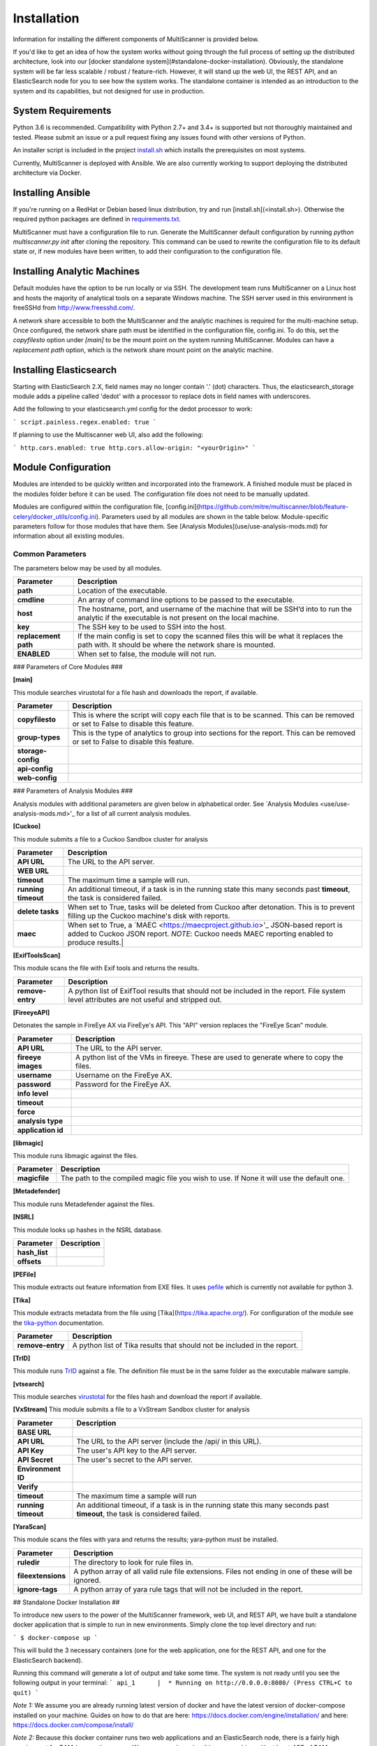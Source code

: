 Installation
============

Information for installing the different components of MultiScanner is provided below.

If you'd like to get an idea of how the system works without going through the full process of setting up the distributed architecture, look into our [docker standalone system](#standalone-docker-installation). Obviously, the standalone system will be far less scalable / robust / feature-rich. However, it will stand up the web UI, the REST API, and an ElasticSearch node for you to see how the system works. The standalone container is intended as an introduction to the system and its capabilities, but not designed for use in production.

System Requirements
-------------------

Python 3.6 is recommended. Compatibility with Python 2.7+ and 3.4+ is supported but not thoroughly maintained and tested. Please submit an issue or a pull request fixing any issues found with other versions of Python.

An installer script is included in the project `install.sh <https://github.com/mitre/multiscanner/blob/feature-celery/install.sh>`_ which
installs the prerequisites on most systems.

Currently, MultiScanner is deployed with Ansible. We are also currently working to support deploying the distributed architecture via Docker. 

Installing Ansible
------------------

If you're running on a RedHat or Debian based linux distribution, try and run
[install.sh](<install.sh>). Otherwise the required python packages are defined in
`requirements.txt <https://github.com/mitre/multiscanner/blob/feature-celery/requirements.txt>`_.

MultiScanner must have a configuration file to run. Generate the MultiScanner default
configuration by running `python multiscanner.py init` after cloning the repository.
This command can be used to rewrite the configuration file to its default state or,
if new modules have been written, to add their configuration to the configuration
file.

Installing Analytic Machines
----------------------------

Default modules have the option to be run locally or via SSH. The development team
runs MultiScanner on a Linux host and hosts the majority of analytical tools on
a separate Windows machine. The SSH server used in this environment is freeSSHd
from `<http://www.freesshd.com/>`_. 

A network share accessible to both the MultiScanner and the analytic machines is
required for the multi-machine setup. Once configured, the network share path must
be identified in the configuration file, config.ini. To do this, set the `copyfilesto`
option under `[main]` to be the mount point on the system running MultiScanner.
Modules can have a `replacement path` option, which is the network share mount point
on the analytic machine.

Installing Elasticsearch
------------------------

Starting with ElasticSearch 2.X, field names may no longer contain '.' (dot) characters. Thus, the elasticsearch_storage module adds a pipeline called 'dedot' with a processor to replace dots in field names with underscores.

Add the following to your elasticsearch.yml config for the dedot processor to work:

```
script.painless.regex.enabled: true
```

If planning to use the Multiscanner web UI, also add the following:

```
http.cors.enabled: true
http.cors.allow-origin: "<yourOrigin>"
```

Module Configuration
--------------------

Modules are intended to be quickly written and incorporated into the framework.
A finished module must be placed in the modules folder before it can be used. The
configuration file does not need to be manually updated.

Modules are configured within the configuration file, [config.ini](https://github.com/mitre/multiscanner/blob/feature-celery/docker_utils/config.ini). Parameters used by all modules are shown in the table below. Module-specific parameters follow for those modules that have them. See [Analysis Modules](use/use-analysis-mods.md) for information about all existing modules.

Common Parameters
^^^^^^^^^^^^^^^^^

The parameters below may be used by all modules.

====================  =============================
Parameter             Description
====================  =============================
**path**              Location of the executable.
**cmdline**           An array of command line options to be passed to the executable.
**host**              The hostname, port, and username of the machine that will be SSH’d into to run the analytic if the executable is not present on the local machine.
**key**               The SSH key to be used to SSH into the host.
**replacement path**  If the main config is set to copy the scanned files this will be what it replaces the path with. It should be where the network share is mounted. 
**ENABLED**           When set to false, the module will not run.
====================  =============================

### Parameters of Core Modules ###

**[main]**  

This module searches virustotal for a file hash and downloads the report, if available.

====================  =============================
Parameter             Description
====================  =============================
**copyfilesto**       This is where the script will copy each file that is to be scanned. This can be removed or set to False to disable this feature.
**group-types**       This is the type of analytics to group into sections for the report. This can be removed or set to False to disable this feature.
**storage-config**
**api-config**
**web-config**
====================  =============================

### Parameters of Analysis Modules ###

Analysis modules with additional parameters are given below in alphabetical order. See `Analysis Modules <use/use-analysis-mods.md>'_ for a list of all current analysis modules.

**[Cuckoo]**  

This module submits a file to a Cuckoo Sandbox cluster for analysis

====================  =============================
Parameter             Description
====================  =============================
**API URL**           The URL to the API server.
**WEB URL** 
**timeout**           The maximum time a sample will run.
**running timeout**   An additional timeout, if a task is in the running state this many seconds past **timeout**, the task is considered failed.
**delete tasks**      When set to True, tasks will be deleted from Cuckoo after detonation. This is to prevent filling up the Cuckoo machine's disk with reports.
**maec**              When set to True, a `MAEC <https://maecproject.github.io>'_ JSON-based report is added to Cuckoo JSON report. *NOTE*: Cuckoo needs MAEC reporting enabled to produce results.|
====================  =============================

**[ExifToolsScan]**

This module scans the file with Exif tools and returns the results.

====================  =============================
Parameter             Description
====================  =============================
**remove-entry**      A python list of ExifTool results that should not be included in the report. File system level attributes are not useful and stripped out.
====================  =============================

**[FireeyeAPI]**  

Detonates the sample in FireEye AX via FireEye's API. This "API" version replaces the "FireEye Scan" module.

====================  =============================
Parameter             Description
====================  =============================
**API URL**           The URL to the API server.
**fireeye images**    A python list of the VMs in fireeye. These are used to generate where to copy the files.
**username**          Username on the FireEye AX. 
**password**          Password for the FireEye AX.
**info level** 
**timeout** 
**force** 
**analysis type**  
**application id** 
====================  =============================

**[libmagic]**  

This module runs libmagic against the files.

====================  =============================
Parameter             Description
====================  =============================
**magicfile**         The path to the compiled magic file you wish to use. If None it will use the default one.
====================  =============================

**[Metadefender]**  

This module runs Metadefender against the files.

====================  =============================
Parameter             Description
====================  =============================
**timeout**           The maximum time a sample will run.|
**running timeout**   An additional timeout, if a task is in the running state this many seconds past **timeout**, the task is considered failed.|
**fetch delay seconds** 
**poll interval** 
**user agent**
====================  =============================

**[NSRL]**  

This module looks up hashes in the NSRL database.

====================  =============================
Parameter             Description
====================  =============================
**hash_list** 
**offsets**   
====================  =============================

**[PEFile]**  

This module extracts out feature information from EXE files. It uses `pefile <https://code.google.com/p/pefile/>`_ which is currently not available for python 3.

**[Tika]**  

This module extracts metadata from the file using [Tika](https://tika.apache.org/). For configuration of the module see the `tika-python <https://github.com/chrismattmann/tika-python/blob/master/README.md>`_ documentation.

====================  =============================
Parameter             Description
====================  =============================
**remove-entry**      A python list of Tika results that should not be included in the report.
====================  =============================

**[TrID]**  

This module runs `TrID <http://mark0.net/soft-trid-e.html>`_ against a file. The definition file must be in the same folder as the executable malware sample.

**[vtsearch]**  

This module searches `virustotal <https://www.virustotal.com/>`_ for the files hash and download the report if available.

====================  =============================
Parameter             Description
====================  =============================
| **apikey** | Public/private api key. Can optionally make it a list and the requests will be distributed across them. This is useful when two groups with private api keys want to share the load and reports.|
====================  =============================

**[VxStream]**  
This module submits a file to a VxStream Sandbox cluster for analysis

====================  =============================
Parameter             Description
====================  =============================
**BASE URL** 
**API URL**           The URL to the API server (include the /api/ in this URL).
**API Key**           The user's API key to the API server.
**API Secret**        The user's secret to the API server.
**Environment ID** 
**Verify** 
**timeout**           The maximum time a sample will run
**running timeout**   An additional timeout, if a task is in the running state this many seconds past **timeout**, the task is considered failed.
====================  =============================

**[YaraScan]**  

This module scans the files with yara and returns the results; yara-python must be installed.

====================  =============================
Parameter             Description
====================  =============================
**ruledir**           The directory to look for rule files in.
**fileextensions**    A python array of all valid rule file extensions. Files not ending in one of these will be ignored.
**ignore-tags**       A python array of yara rule tags that will not be included in the report.
====================  =============================

## Standalone Docker Installation ##

To introduce new users to the power of the MultiScanner framework, web UI, and REST API, we have built a standalone docker application that is simple to run in new environments. Simply clone the top level directory and run:

```
$ docker-compose up
```

This will build the 3 necessary containers (one for the web application, one for the REST API, and one for the ElasticSearch backend).

Running this command will generate a lot of output and take some time. The system is not ready until you see the following output in your terminal:
```
api_1      |  * Running on http://0.0.0.0:8080/ (Press CTRL+C to quit)
```

*Note 1:* We assume you are already running latest version of docker and have the latest version of docker-compose installed on your machine. Guides on how to do that are here: https://docs.docker.com/engine/installation/ and here: https://docs.docker.com/compose/install/

*Note 2:* Because this docker container runs two web applications and an ElasticSearch node, there is a fairly high requirement for RAM / computing power. We recommend running this on a machine with at least 4GB of RAM.

*Note 3:* &nbsp;  THIS CONTAINER IS NOT DESIGNED FOR PRODUCTION USE. This is simply a primer for using MultiScanner's web interface. Users should not run this in production or at scale. The MultiScanner framework is highly scalable and distributed, but that requires a full install. Currently, we support installing the distributed system via Ansible. More information about that process can be found here: https://github.com/mitre/multiscanner-ansible

*Note 4:* &nbsp;  This container will only be reachable / functioning on localhost.

*Note 5:* &nbsp;  Additionally, if you are installing this system behind a proxy, you must edit the docker-compose.yml file in four places. First, uncomment [lines 18-20](https://github.com/mitre/multiscanner/blob/feature-celery/docker-compose.yml#L18) and [lines 35-37](https://github.com/mitre/multiscanner/blob/feature-celery/docker-compose.yml#L35). Next, uncomment [lines 25-28](https://github.com/mitre/multiscanner/blob/feature-celery/docker-compose.yml#L25) and set the correct proxy variables there. Finally, do the same thing in [lines 42-45](https://github.com/mitre/multiscanner/blob/feature-celery/docker-compose.yml#L42). The docker-compose.yml file has comments to make clear where to make these changes.